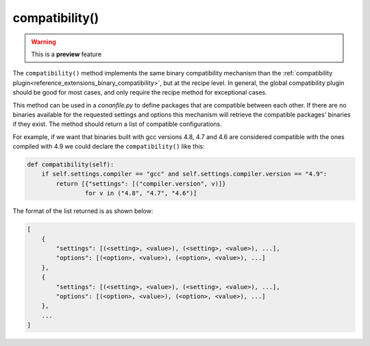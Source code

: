 .. _reference_conanfile_methods_compatibility:

compatibility()
===============

.. warning::

    This is a **preview** feature


The ``compatibility()`` method implements the same binary compatibility mechanism than the
:ref:`compatibility plugin<reference_extensions_binary_compatibility>`, but at the recipe
level. In general, the global compatibility plugin should be good for most cases, and only
require the recipe method for exceptional cases.

This method can be used in a *conanfile.py* to define packages that are compatible between
each other. If there are no binaries available for the requested settings and options
this mechanism will retrieve the compatible packages' binaries if they exist.  The method
should return a list of compatible configurations.

For example, if we want that binaries
built with gcc versions 4.8, 4.7 and 4.6 are considered compatible with the ones compiled
with 4.9 we could declare the ``compatibility()`` like this:

..  code-block:: python

    def compatibility(self):
        if self.settings.compiler == "gcc" and self.settings.compiler.version == "4.9":
            return [{"settings": [("compiler.version", v)]}
                    for v in ("4.8", "4.7", "4.6")]

The format of the list returned is as shown below:

..  code-block:: python

        [
            {
                "settings": [(<setting>, <value>), (<setting>, <value>), ...], 
                "options": [(<option>, <value>), (<option>, <value>), ...]
            },
            {
                "settings": [(<setting>, <value>), (<setting>, <value>), ...], 
                "options": [(<option>, <value>), (<option>, <value>), ...]
            },
            ...
        ]
